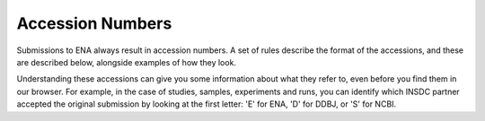 Accession Numbers
=================

Submissions to ENA always result in accession numbers. A set of rules describe
the format of the accessions, and these are described below, alongside
examples of how they look.

Understanding these accessions can give you some information about what they
refer to, even before you find them in our browser. For example, in the case
of studies, samples, experiments and runs, you can identify which INSDC
partner accepted the original submission by looking at the first letter: 'E'
for ENA, 'D' for DDBJ, or 'S' for NCBI.


+------------------------------+------------------------------+-----------------+
| **Accession Type**           | **Accession Format**         | **Example**     |
+------------------------------+------------------------------+-----------------+
| Assembled/Annotated Sequence | | [A-Z]{1}\\d{5}\\.\\d+      | AB12345.1       |
|                              | | [A-Z]{2}\\d{6}\\.\\d+      |                 |
|                              | | [A-Z]{4}S?\\d{8,9}\\.\\d+  |                 |
+------------------------------+------------------------------+-----------------+
| Protein Coding Sequences     | | [A-Z]{3}\\d{5}\\.\\d+      | ABC12345.1      |
|                              | | [A-Z]{3}\\d{7}\\.\\d+  	  |                 |
+------------------------------+------------------------------+-----------------+
| Projects                     | PRJ(E|D|N)[A-Z]\\d+          | PRJEB12345      |
+------------------------------+------------------------------+-----------------+
| Studies                      | (E|D|S)RP\\d{6,}             | ERP123456       |
+------------------------------+------------------------------+-----------------+
| BioSamples                   | SAM(E|D|N)[A-Z]?\\d+         | SAMEA123456     |
+------------------------------+------------------------------+-----------------+
| Samples                      | (E|D|S)RS\\d{6,}             | ERS123456       |
+------------------------------+------------------------------+-----------------+
| Experiments                  | (E|D|S)RX\\d{6,}             | ERX123456       |
+------------------------------+------------------------------+-----------------+
| Genome collections           | GCA\_\\d{9}\\.\\d+           | GCA_123456789.1 |
+------------------------------+------------------------------+-----------------+
| STD Sequences                | [A-Z]{2}[0-9]{8}             | AB12345678      |
+------------------------------+------------------------------+-----------------+
| WGS / TSA / TLS Set          | [A-Z]{6}[0-9]{2}S?[0-9]{7,9} | 				        |
+------------------------------+------------------------------+-----------------+
